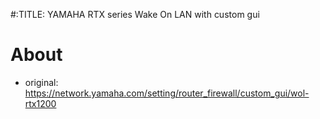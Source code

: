 #:TITLE: YAMAHA RTX series Wake On LAN with custom gui
* About
  - original: https://network.yamaha.com/setting/router_firewall/custom_gui/wol-rtx1200

